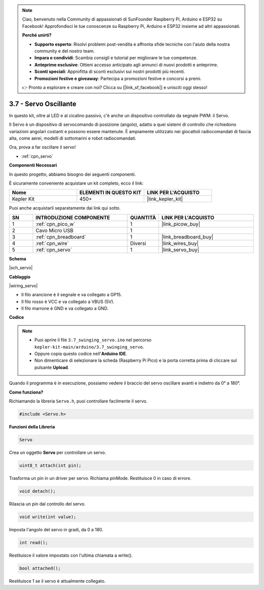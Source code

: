 .. note::

    Ciao, benvenuto nella Community di appassionati di SunFounder Raspberry Pi, Arduino e ESP32 su Facebook! Approfondisci le tue conoscenze su Raspberry Pi, Arduino e ESP32 insieme ad altri appassionati.

    **Perché unirti?**

    - **Supporto esperto**: Risolvi problemi post-vendita e affronta sfide tecniche con l'aiuto della nostra community e del nostro team.
    - **Impara e condividi**: Scambia consigli e tutorial per migliorare le tue competenze.
    - **Anteprime esclusive**: Ottieni accesso anticipato agli annunci di nuovi prodotti e anteprime.
    - **Sconti speciali**: Approfitta di sconti esclusivi sui nostri prodotti più recenti.
    - **Promozioni festive e giveaway**: Partecipa a promozioni festive e concorsi a premi.

    👉 Pronto a esplorare e creare con noi? Clicca su [|link_sf_facebook|] e unisciti oggi stesso!

.. _ar_servo:

3.7 - Servo Oscillante
========================

In questo kit, oltre al LED e al cicalino passivo, c'è anche un dispositivo controllato da segnale PWM: il Servo.

Il Servo è un dispositivo di servocomando di posizione (angolo), adatto a quei sistemi di controllo che richiedono variazioni angolari costanti e possono essere mantenute. È ampiamente utilizzato nei giocattoli radiocomandati di fascia alta, come aerei, modelli di sottomarini e robot radiocomandati.

Ora, prova a far oscillare il servo!

* :ref:`cpn_servo`

**Componenti Necessari**

In questo progetto, abbiamo bisogno dei seguenti componenti.

È sicuramente conveniente acquistare un kit completo, ecco il link:

.. list-table::
    :widths: 20 20 20
    :header-rows: 1

    *   - Nome	
        - ELEMENTI IN QUESTO KIT
        - LINK PER L'ACQUISTO
    *   - Kepler Kit	
        - 450+
        - |link_kepler_kit|

Puoi anche acquistarli separatamente dai link qui sotto.

.. list-table::
    :widths: 5 20 5 20
    :header-rows: 1

    *   - SN
        - INTRODUZIONE COMPONENTE	
        - QUANTITÀ
        - LINK PER L'ACQUISTO

    *   - 1
        - :ref:`cpn_pico_w`
        - 1
        - |link_picow_buy|
    *   - 2
        - Cavo Micro USB
        - 1
        - 
    *   - 3
        - :ref:`cpn_breadboard`
        - 1
        - |link_breadboard_buy|
    *   - 4
        - :ref:`cpn_wire`
        - Diversi
        - |link_wires_buy|
    *   - 5
        - :ref:`cpn_servo`
        - 1
        - |link_servo_buy|

**Schema**

|sch_servo|

**Cablaggio**

|wiring_servo|

* Il filo arancione è il segnale e va collegato a GP15.
* Il filo rosso è VCC e va collegato a VBUS (5V).
* Il filo marrone è GND e va collegato a GND.

**Codice**


.. note::

    * Puoi aprire il file ``3.7_swinging_servo.ino`` nel percorso ``kepler-kit-main/arduino/3.7_swinging_servo``. 
    * Oppure copia questo codice nell'**Arduino IDE**.

    * Non dimenticare di selezionare la scheda (Raspberry Pi Pico) e la porta corretta prima di cliccare sul pulsante **Upload**.

    

.. raw:: html
    
    <iframe src=https://create.arduino.cc/editor/sunfounder01/d52a67be-be6b-4cbf-b411-810160f56928/preview?embed style="height:510px;width:100%;margin:10px 0" frameborder=0></iframe>


Quando il programma è in esecuzione, possiamo vedere il braccio del servo oscillare avanti e indietro da 0° a 180°.


**Come funziona?**

Richiamando la libreria ``Servo.h``, puoi controllare facilmente il servo.

.. code-block:: arduino

    #include <Servo.h> 

**Funzioni della Libreria**

.. code-block:: arduino

    Servo

Crea un oggetto **Servo** per controllare un servo.

.. code-block:: arduino

    uint8_t attach(int pin); 

Trasforma un pin in un driver per servo. Richiama pinMode. Restituisce 0 in caso di errore.

.. code-block:: arduino

    void detach();

Rilascia un pin dal controllo del servo.

.. code-block:: arduino

    void write(int value); 

Imposta l'angolo del servo in gradi, da 0 a 180.

.. code-block:: arduino

    int read();

Restituisce il valore impostato con l'ultima chiamata a write().

.. code-block:: arduino

    bool attached(); 

Restituisce 1 se il servo è attualmente collegato.
